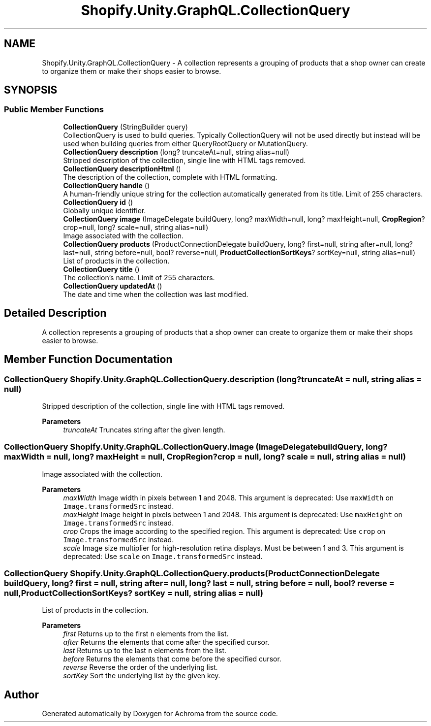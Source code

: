 .TH "Shopify.Unity.GraphQL.CollectionQuery" 3 "Achroma" \" -*- nroff -*-
.ad l
.nh
.SH NAME
Shopify.Unity.GraphQL.CollectionQuery \- A collection represents a grouping of products that a shop owner can create to organize them or make their shops easier to browse\&.  

.SH SYNOPSIS
.br
.PP
.SS "Public Member Functions"

.in +1c
.ti -1c
.RI "\fBCollectionQuery\fP (StringBuilder query)"
.br
.RI "CollectionQuery is used to build queries\&. Typically CollectionQuery will not be used directly but instead will be used when building queries from either QueryRootQuery or MutationQuery\&. "
.ti -1c
.RI "\fBCollectionQuery\fP \fBdescription\fP (long? truncateAt=null, string alias=null)"
.br
.RI "Stripped description of the collection, single line with HTML tags removed\&. "
.ti -1c
.RI "\fBCollectionQuery\fP \fBdescriptionHtml\fP ()"
.br
.RI "The description of the collection, complete with HTML formatting\&. "
.ti -1c
.RI "\fBCollectionQuery\fP \fBhandle\fP ()"
.br
.RI "A human-friendly unique string for the collection automatically generated from its title\&. Limit of 255 characters\&. "
.ti -1c
.RI "\fBCollectionQuery\fP \fBid\fP ()"
.br
.RI "Globally unique identifier\&. "
.ti -1c
.RI "\fBCollectionQuery\fP \fBimage\fP (ImageDelegate buildQuery, long? maxWidth=null, long? maxHeight=null, \fBCropRegion\fP? crop=null, long? scale=null, string alias=null)"
.br
.RI "Image associated with the collection\&. "
.ti -1c
.RI "\fBCollectionQuery\fP \fBproducts\fP (ProductConnectionDelegate buildQuery, long? first=null, string after=null, long? last=null, string before=null, bool? reverse=null, \fBProductCollectionSortKeys\fP? sortKey=null, string alias=null)"
.br
.RI "List of products in the collection\&. "
.ti -1c
.RI "\fBCollectionQuery\fP \fBtitle\fP ()"
.br
.RI "The collection’s name\&. Limit of 255 characters\&. "
.ti -1c
.RI "\fBCollectionQuery\fP \fBupdatedAt\fP ()"
.br
.RI "The date and time when the collection was last modified\&. "
.in -1c
.SH "Detailed Description"
.PP 
A collection represents a grouping of products that a shop owner can create to organize them or make their shops easier to browse\&. 
.SH "Member Function Documentation"
.PP 
.SS "\fBCollectionQuery\fP Shopify\&.Unity\&.GraphQL\&.CollectionQuery\&.description (long? truncateAt = \fCnull\fP, string alias = \fCnull\fP)"

.PP
Stripped description of the collection, single line with HTML tags removed\&. 
.PP
\fBParameters\fP
.RS 4
\fItruncateAt\fP Truncates string after the given length\&. 
.RE
.PP

.SS "\fBCollectionQuery\fP Shopify\&.Unity\&.GraphQL\&.CollectionQuery\&.image (ImageDelegate buildQuery, long? maxWidth = \fCnull\fP, long? maxHeight = \fCnull\fP, \fBCropRegion\fP? crop = \fCnull\fP, long? scale = \fCnull\fP, string alias = \fCnull\fP)"

.PP
Image associated with the collection\&. 
.PP
\fBParameters\fP
.RS 4
\fImaxWidth\fP Image width in pixels between 1 and 2048\&. This argument is deprecated: Use \fCmaxWidth\fP on \fCImage\&.transformedSrc\fP instead\&. 
.br
\fImaxHeight\fP Image height in pixels between 1 and 2048\&. This argument is deprecated: Use \fCmaxHeight\fP on \fCImage\&.transformedSrc\fP instead\&. 
.br
\fIcrop\fP Crops the image according to the specified region\&. This argument is deprecated: Use \fCcrop\fP on \fCImage\&.transformedSrc\fP instead\&. 
.br
\fIscale\fP Image size multiplier for high-resolution retina displays\&. Must be between 1 and 3\&. This argument is deprecated: Use \fCscale\fP on \fCImage\&.transformedSrc\fP instead\&. 
.RE
.PP

.SS "\fBCollectionQuery\fP Shopify\&.Unity\&.GraphQL\&.CollectionQuery\&.products (ProductConnectionDelegate buildQuery, long? first = \fCnull\fP, string after = \fCnull\fP, long? last = \fCnull\fP, string before = \fCnull\fP, bool? reverse = \fCnull\fP, \fBProductCollectionSortKeys\fP? sortKey = \fCnull\fP, string alias = \fCnull\fP)"

.PP
List of products in the collection\&. 
.PP
\fBParameters\fP
.RS 4
\fIfirst\fP Returns up to the first \fCn\fP elements from the list\&. 
.br
\fIafter\fP Returns the elements that come after the specified cursor\&. 
.br
\fIlast\fP Returns up to the last \fCn\fP elements from the list\&. 
.br
\fIbefore\fP Returns the elements that come before the specified cursor\&. 
.br
\fIreverse\fP Reverse the order of the underlying list\&. 
.br
\fIsortKey\fP Sort the underlying list by the given key\&. 
.RE
.PP


.SH "Author"
.PP 
Generated automatically by Doxygen for Achroma from the source code\&.
